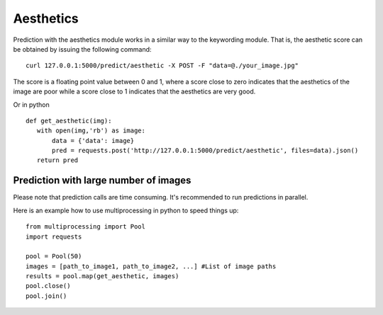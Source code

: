 Aesthetics
===========

Prediction with the aesthetics module works in a similar way to the keywording module.
That is, the aesthetic score can be obtained by issuing the following command:
::

  curl 127.0.0.1:5000/predict/aesthetic -X POST -F "data=@./your_image.jpg"

The score is a floating point value between 0 and 1, where a score close to zero indicates
that the aesthetics of the image are poor while a score close to 1 indicates that the aesthetics are very good.

Or in python
::

  def get_aesthetic(img):
     with open(img,'rb') as image:
         data = {'data': image}
         pred = requests.post('http://127.0.0.1:5000/predict/aesthetic', files=data).json()
     return pred

Prediction with large number of images
^^^^^^^^^^^^^^^^^^^^^^^^^^^^^^^^^^^^^^^^

Please note that prediction calls are time consuming. It's recommended to run predictions
in parallel.

Here is an example how to use multiprocessing in python to speed things up:
::

  from multiprocessing import Pool
  import requests

  pool = Pool(50)
  images = [path_to_image1, path_to_image2, ...] #List of image paths
  results = pool.map(get_aesthetic, images)
  pool.close()
  pool.join()
